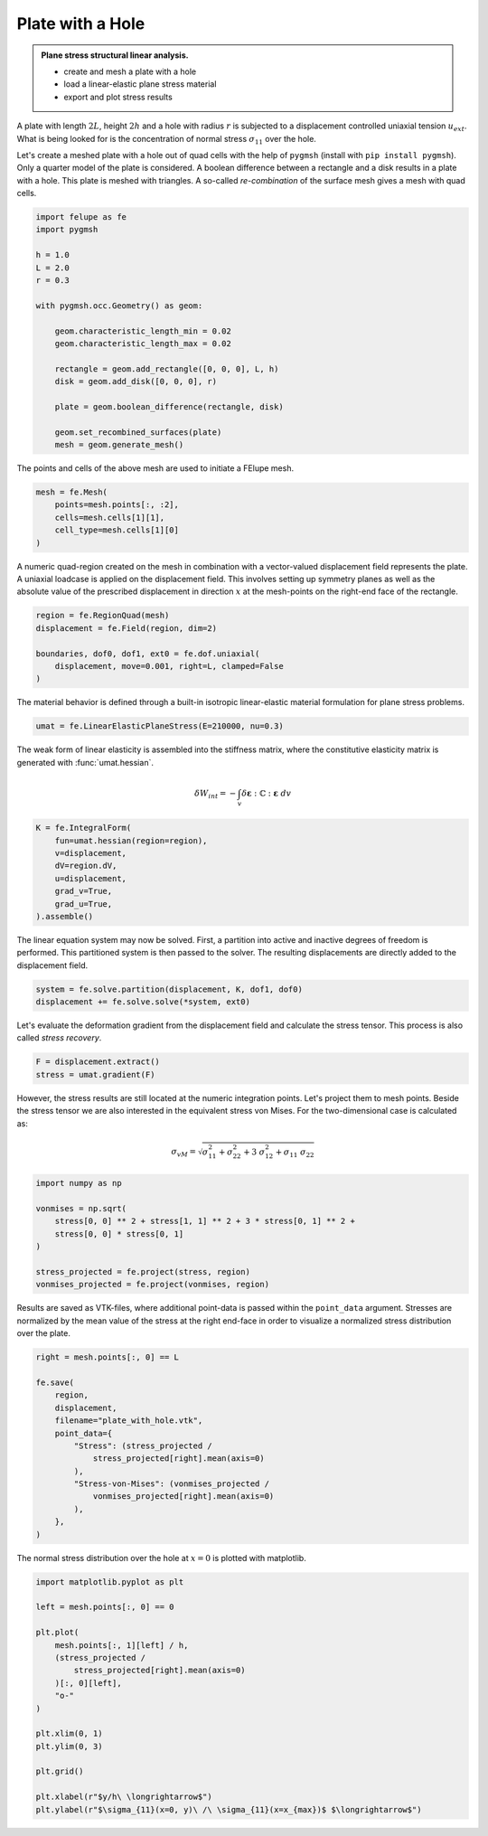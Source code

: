 Plate with a Hole
-----------------

.. admonition:: Plane stress structural linear analysis.
   :class: note

   * create and mesh a plate with a hole
   
   * load a linear-elastic plane stress material
   
   * export and plot stress results


A plate with length :math:`2L`, height :math:`2h` and a hole with radius :math:`r` is subjected to a displacement controlled uniaxial tension :math:`u_{ext}`. What is being looked for is the concentration of normal stress :math:`\sigma_{11}` over the hole.

.. image:: images/platehole.svg
   :width: 400px


Let's create a meshed plate with a hole out of quad cells with the help of ``pygmsh`` (install with ``pip install pygmsh``). Only a quarter model of the plate is considered. A boolean difference between a rectangle and a disk results in a plate with a hole. This plate is meshed with triangles. A so-called *re-combination* of the surface mesh gives a mesh with quad cells.

..  code-block:: python

    import felupe as fe
    import pygmsh

    h = 1.0
    L = 2.0
    r = 0.3

    with pygmsh.occ.Geometry() as geom:
        
        geom.characteristic_length_min = 0.02
        geom.characteristic_length_max = 0.02

        rectangle = geom.add_rectangle([0, 0, 0], L, h)
        disk = geom.add_disk([0, 0, 0], r)
        
        plate = geom.boolean_difference(rectangle, disk)
        
        geom.set_recombined_surfaces(plate)
        mesh = geom.generate_mesh()


The points and cells of the above mesh are used to initiate a FElupe mesh.

..  code-block:: python

    mesh = fe.Mesh(
        points=mesh.points[:, :2], 
        cells=mesh.cells[1][1], 
        cell_type=mesh.cells[1][0]
    )


.. image:: images/platewithhole_mesh.png
   :width: 400px

A numeric quad-region created on the mesh in combination with a vector-valued displacement field represents the plate. A uniaxial loadcase is applied on the displacement field. This involves setting up symmetry planes as well as the absolute value of the prescribed displacement in direction :math:`x` at the mesh-points on the right-end face of the rectangle.

..  code-block:: python

    region = fe.RegionQuad(mesh)
    displacement = fe.Field(region, dim=2)

    boundaries, dof0, dof1, ext0 = fe.dof.uniaxial(
        displacement, move=0.001, right=L, clamped=False
    )


The material behavior is defined through a built-in isotropic linear-elastic material formulation for plane stress problems.

..  code-block:: python

    umat = fe.LinearElasticPlaneStress(E=210000, nu=0.3)
    

The weak form of linear elasticity is assembled into the stiffness matrix, where the constitutive elasticity matrix is generated with :func:`umat.hessian`.

.. math::

   \delta W_{int} = - \int_v \delta \boldsymbol{\varepsilon} : \mathbb{C} : \boldsymbol{\varepsilon} \ dv


..  code-block:: python

    K = fe.IntegralForm(
        fun=umat.hessian(region=region), 
        v=displacement, 
        dV=region.dV, 
        u=displacement, 
        grad_v=True,
        grad_u=True,
    ).assemble()

The linear equation system may now be solved. First, a partition into active and inactive degrees of freedom is performed. This partitioned system is then passed to the solver. The resulting displacements are directly added to the displacement field.

..  code-block:: python

    system = fe.solve.partition(displacement, K, dof1, dof0)
    displacement += fe.solve.solve(*system, ext0)

Let's evaluate the deformation gradient from the displacement field and calculate the stress tensor. This process is also called *stress recovery*.

..  code-block:: python

    F = displacement.extract()
    stress = umat.gradient(F)

However, the stress results are still located at the numeric integration points. Let's project them to mesh points. Beside the stress tensor we are also interested in the equivalent stress von Mises. For the two-dimensional case is calculated as:

.. math::

   \sigma_{vM} = \sqrt{\sigma_{11}^2 + \sigma_{22}^2 + 3 \ \sigma_{12}^2 + \sigma_{11} \ \sigma_{22}}


..  code-block:: python

    import numpy as np
    
    vonmises = np.sqrt(
        stress[0, 0] ** 2 + stress[1, 1] ** 2 + 3 * stress[0, 1] ** 2 +
        stress[0, 0] * stress[0, 1]
    )
    
    stress_projected = fe.project(stress, region)
    vonmises_projected = fe.project(vonmises, region)


Results are saved as VTK-files, where additional point-data is passed within the ``point_data`` argument. Stresses are normalized by the mean value of the stress at the right end-face in order to visualize a normalized stress distribution over the plate.
    
..  code-block:: python

    right = mesh.points[:, 0] == L

    fe.save(
        region, 
        displacement, 
        filename="plate_with_hole.vtk",
        point_data={
            "Stress": (stress_projected / 
                stress_projected[right].mean(axis=0)
            ),
            "Stress-von-Mises": (vonmises_projected / 
                vonmises_projected[right].mean(axis=0)
            ),
        },
    )


.. image:: images/platewithhole_stress.png

The normal stress distribution over the hole at :math:`x=0` is plotted with matplotlib.

..  code-block:: python

    import matplotlib.pyplot as plt
	
    left = mesh.points[:, 0] == 0

    plt.plot(
        mesh.points[:, 1][left] / h, 
        (stress_projected / 
            stress_projected[right].mean(axis=0)
        )[:, 0][left],
        "o-"
    )
    
    plt.xlim(0, 1)
    plt.ylim(0, 3)
    
    plt.grid()
    
    plt.xlabel(r"$y/h\ \longrightarrow$")
    plt.ylabel(r"$\sigma_{11}(x=0, y)\ /\ \sigma_{11}(x=x_{max})$ $\longrightarrow$")

.. image:: images/platewithhole_stressplot.png